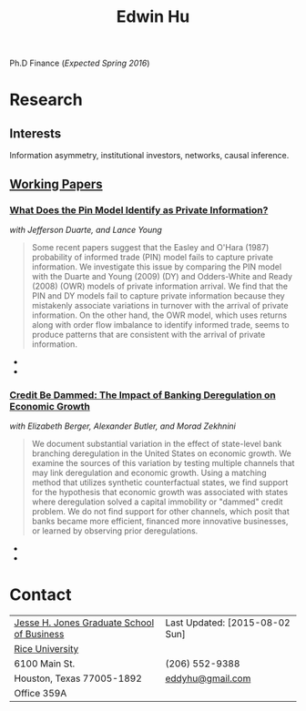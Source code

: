 #+TITLE: Edwin Hu
#+OPTIONS: author:t creator:t timestamp:nil
#+CREATOR: Jesse H. Jones Graduate School of Business @ Rice University
#+HTML_HEAD:<link rel="stylesheet" type="text/css" href="/css/bootstrap.min.css">
#+HTML_HEAD:<link rel="stylesheet" type="text/css" href="/css/jquery.bxslider.css">
#+HTML_HEAD:<link rel="stylesheet" type="text/css" href="/css/main.css">
#+HTML_HEAD:<script src="js/jquery.min.js"></script>
#+HTML_HEAD:<script src="js/boostrap.min.js"></script>
#+HTML_HEAD:<script src="js/jquery.bxslider.min.js"></script>
#+HTML_HEAD:<script src="js/main.js"></script>

Ph.D Finance (/Expected Spring 2016/)

* Research

** Interests
Information asymmetry, institutional investors, networks, causal inference.

** [[http://papers.ssrn.com/sol3/cf_dev/AbsByAuth.cfm?per_id=1889790][Working Papers]]

*** [[http://papers.ssrn.com/sol3/papers.cfm?abstract_id=2564369][What Does the Pin Model Identify as Private Information?]] 
/with Jefferson Duarte, and Lance Young/
#+BEGIN_QUOTE
Some recent papers suggest that the Easley and O'Hara (1987) probability of informed trade (PIN) model fails to capture private information. We investigate this issue by comparing the PIN model with the Duarte and Young (2009) (DY) and Odders-White and Ready (2008) (OWR) models of private information arrival. We find that the PIN and DY models fail to capture private information because they mistakenly associate variations in turnover with the arrival of private information. On the other hand, the OWR model, which uses returns along with order flow imbalance to identify informed trade, seems to produce patterns that are consistent with the arrival of private information.
#+END_QUOTE

  - [[./figs/xom-dy-1993.svg]] 
  - [[./figs/xom-dy-2012.svg]]

*** [[http://papers.ssrn.com/sol3/papers.cfm?abstract_id=2139679][Credit Be Dammed: The Impact of Banking Deregulation on Economic Growth]] 
/with Elizabeth Berger, Alexander Butler, and Morad Zekhnini/
#+BEGIN_QUOTE
We document substantial variation in the effect of state-level bank branching deregulation in the United States on economic growth. We examine the sources of this variation by testing multiple channels that may link deregulation and economic growth. Using a matching method that utilizes synthetic counterfactual states, we find support for the hypothesis that economic growth was associated with states where deregulation solved a capital immobility or "dammed" credit problem. We do not find support for other channels, which posit that banks became more efficient, financed more innovative businesses, or learned by observing prior deregulations.
#+END_QUOTE

  - [[./figs/ATE_CI_Hi_loans_inst.svg]]
  - [[./figs/ATE_CI_Low_loans_inst.svg]]

* Contact
| [[http://business.rice.edu][Jesse H. Jones Graduate School of Business]] | Last Updated: [2015-08-02 Sun] |
| [[http://www.rice.edu][Rice University]]                            |                                |
| 6100 Main St.                              | (206) 552-9388                 |
| Houston, Texas 77005-1892                  | [[mailto:eddyhu@gmail.com][eddyhu@gmail.com]]               |
| Office 359A                                |                                |
